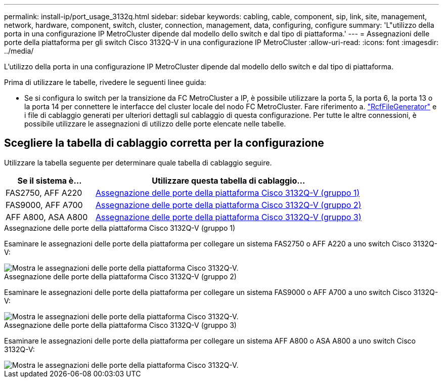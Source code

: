 ---
permalink: install-ip/port_usage_3132q.html 
sidebar: sidebar 
keywords: cabling, cable, component, sip, link, site, management, network, hardware, component, switch, cluster, connection, management, data, configuring, configure 
summary: 'L"utilizzo della porta in una configurazione IP MetroCluster dipende dal modello dello switch e dal tipo di piattaforma.' 
---
= Assegnazioni delle porte della piattaforma per gli switch Cisco 3132Q-V in una configurazione IP MetroCluster
:allow-uri-read: 
:icons: font
:imagesdir: ../media/


[role="lead"]
L'utilizzo della porta in una configurazione IP MetroCluster dipende dal modello dello switch e dal tipo di piattaforma.

Prima di utilizzare le tabelle, rivedere le seguenti linee guida:

* Se si configura lo switch per la transizione da FC MetroCluster a IP, è possibile utilizzare la porta 5, la porta 6, la porta 13 o la porta 14 per connettere le interfacce del cluster locale del nodo FC MetroCluster. Fare riferimento a. link:https://mysupport.netapp.com/site/tools/tool-eula/rcffilegenerator["RcfFileGenerator"^] e i file di cablaggio generati per ulteriori dettagli sul cablaggio di questa configurazione. Per tutte le altre connessioni, è possibile utilizzare le assegnazioni di utilizzo delle porte elencate nelle tabelle.




== Scegliere la tabella di cablaggio corretta per la configurazione

Utilizzare la tabella seguente per determinare quale tabella di cablaggio seguire.

[cols="25,75"]
|===
| Se il sistema è... | Utilizzare questa tabella di cablaggio... 


 a| 
FAS2750, AFF A220
| <<table_1_cisco_3132q,Assegnazione delle porte della piattaforma Cisco 3132Q-V (gruppo 1)>> 


| FAS9000, AFF A700 | <<table_2_cisco_3132q,Assegnazione delle porte della piattaforma Cisco 3132Q-V (gruppo 2)>> 


| AFF A800, ASA A800 | <<table_3_cisco_3132q,Assegnazione delle porte della piattaforma Cisco 3132Q-V (gruppo 3)>> 
|===
.Assegnazione delle porte della piattaforma Cisco 3132Q-V (gruppo 1)
Esaminare le assegnazioni delle porte della piattaforma per collegare un sistema FAS2750 o AFF A220 a uno switch Cisco 3132Q-V:

image::../media/mcc-ip-cabling-a-fas2750-or-a220-to-a-cisco-3132q-v-switch.png[Mostra le assegnazioni delle porte della piattaforma Cisco 3132Q-V.]

.Assegnazione delle porte della piattaforma Cisco 3132Q-V (gruppo 2)
Esaminare le assegnazioni delle porte della piattaforma per collegare un sistema FAS9000 o AFF A700 a uno switch Cisco 3132Q-V:

image::../media/mcc-ip-cabling-a-fas9000-or-aff-a700-to-a-cisco-3132q-v-switch.png[Mostra le assegnazioni delle porte della piattaforma Cisco 3132Q-V.]

.Assegnazione delle porte della piattaforma Cisco 3132Q-V (gruppo 3)
Esaminare le assegnazioni delle porte della piattaforma per collegare un sistema AFF A800 o ASA A800 a uno switch Cisco 3132Q-V:

image::../media/cabling-an-aff-a800-to-a-cisco-3132q-v-switch.png[Mostra le assegnazioni delle porte della piattaforma Cisco 3132Q-V.]
